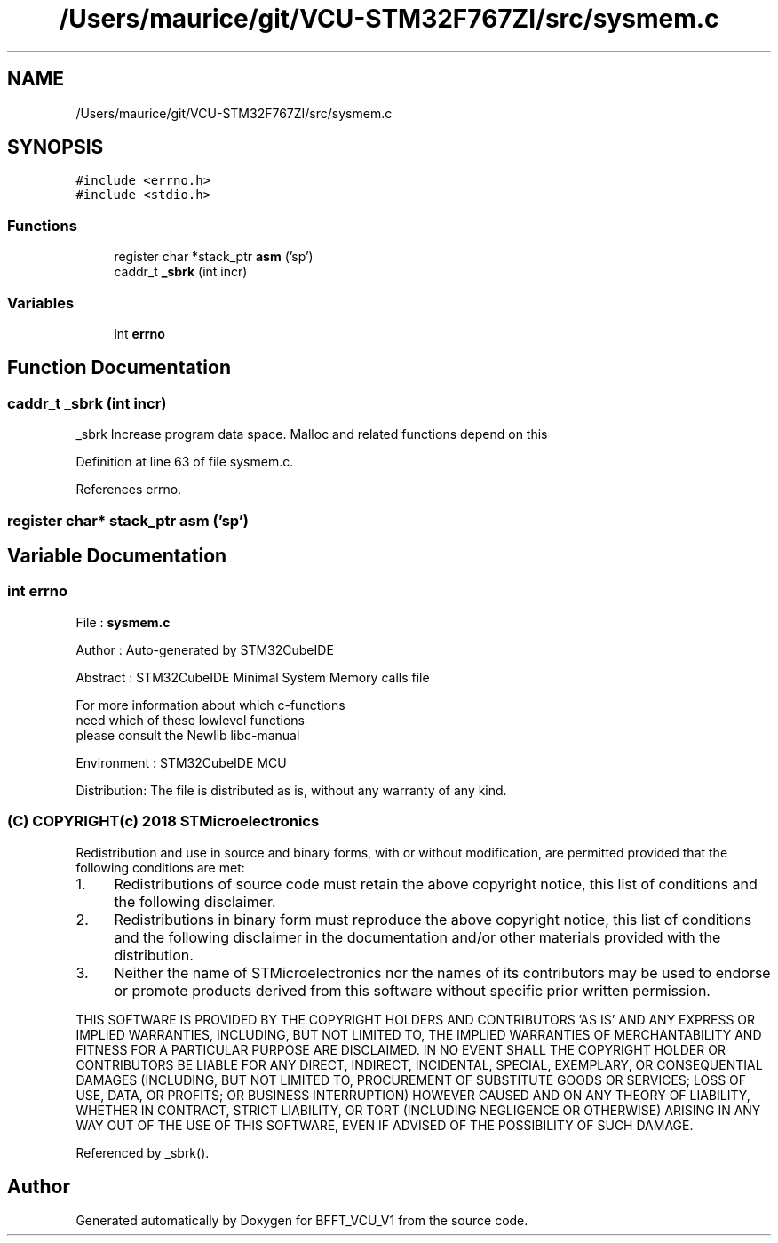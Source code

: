 .TH "/Users/maurice/git/VCU-STM32F767ZI/src/sysmem.c" 3 "Wed Jan 15 2020" "BFFT_VCU_V1" \" -*- nroff -*-
.ad l
.nh
.SH NAME
/Users/maurice/git/VCU-STM32F767ZI/src/sysmem.c
.SH SYNOPSIS
.br
.PP
\fC#include <errno\&.h>\fP
.br
\fC#include <stdio\&.h>\fP
.br

.SS "Functions"

.in +1c
.ti -1c
.RI "register char *stack_ptr \fBasm\fP ('sp')"
.br
.ti -1c
.RI "caddr_t \fB_sbrk\fP (int incr)"
.br
.in -1c
.SS "Variables"

.in +1c
.ti -1c
.RI "int \fBerrno\fP"
.br
.in -1c
.SH "Function Documentation"
.PP 
.SS "caddr_t _sbrk (int incr)"
_sbrk Increase program data space\&. Malloc and related functions depend on this 
.PP
Definition at line 63 of file sysmem\&.c\&.
.PP
References errno\&.
.SS "register char* stack_ptr asm ('sp')"

.SH "Variable Documentation"
.PP 
.SS "int errno"
File : \fBsysmem\&.c\fP
.PP
Author : Auto-generated by STM32CubeIDE
.PP
Abstract : STM32CubeIDE Minimal System Memory calls file 
.PP
.nf
             For more information about which c-functions
          need which of these lowlevel functions
          please consult the Newlib libc-manual

.fi
.PP
.PP
Environment : STM32CubeIDE MCU
.PP
Distribution: The file is distributed as is, without any warranty of any kind\&.
.PP
.SS "(C) COPYRIGHT(c) 2018 STMicroelectronics"
.PP
Redistribution and use in source and binary forms, with or without modification, are permitted provided that the following conditions are met:
.IP "1." 4
Redistributions of source code must retain the above copyright notice, this list of conditions and the following disclaimer\&.
.IP "2." 4
Redistributions in binary form must reproduce the above copyright notice, this list of conditions and the following disclaimer in the documentation and/or other materials provided with the distribution\&.
.IP "3." 4
Neither the name of STMicroelectronics nor the names of its contributors may be used to endorse or promote products derived from this software without specific prior written permission\&.
.PP
.PP
THIS SOFTWARE IS PROVIDED BY THE COPYRIGHT HOLDERS AND CONTRIBUTORS 'AS IS' AND ANY EXPRESS OR IMPLIED WARRANTIES, INCLUDING, BUT NOT LIMITED TO, THE IMPLIED WARRANTIES OF MERCHANTABILITY AND FITNESS FOR A PARTICULAR PURPOSE ARE DISCLAIMED\&. IN NO EVENT SHALL THE COPYRIGHT HOLDER OR CONTRIBUTORS BE LIABLE FOR ANY DIRECT, INDIRECT, INCIDENTAL, SPECIAL, EXEMPLARY, OR CONSEQUENTIAL DAMAGES (INCLUDING, BUT NOT LIMITED TO, PROCUREMENT OF SUBSTITUTE GOODS OR SERVICES; LOSS OF USE, DATA, OR PROFITS; OR BUSINESS INTERRUPTION) HOWEVER CAUSED AND ON ANY THEORY OF LIABILITY, WHETHER IN CONTRACT, STRICT LIABILITY, OR TORT (INCLUDING NEGLIGENCE OR OTHERWISE) ARISING IN ANY WAY OUT OF THE USE OF THIS SOFTWARE, EVEN IF ADVISED OF THE POSSIBILITY OF SUCH DAMAGE\&. 
.PP
Referenced by _sbrk()\&.
.SH "Author"
.PP 
Generated automatically by Doxygen for BFFT_VCU_V1 from the source code\&.
